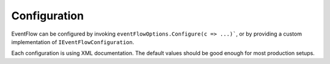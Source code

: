 .. _configuration:

Configuration
=============

EventFlow can be configured by invoking ``eventFlowOptions.Configure(c => ...)```, or
by providing a custom implementation of ``IEventFlowConfiguration``.

Each configuration is using XML documentation. The default values should be good enough
for most production setups.